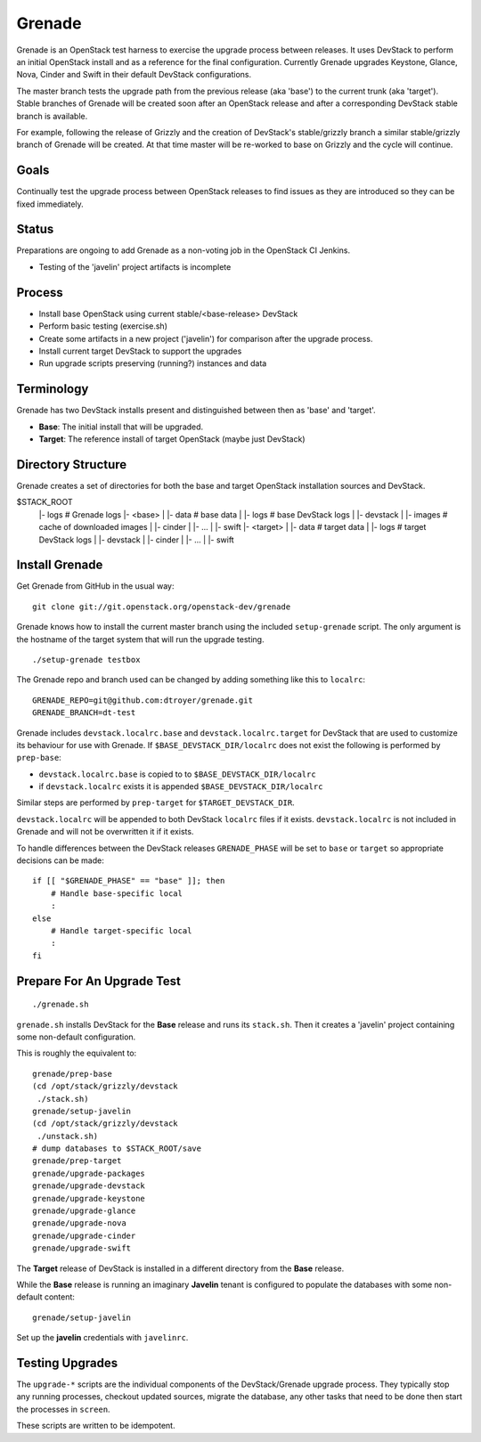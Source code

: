 Grenade
=======

Grenade is an OpenStack test harness to exercise the upgrade process
between releases.  It uses DevStack to perform an initial OpenStack
install and as a reference for the final configuration.  Currently
Grenade upgrades Keystone, Glance, Nova, Cinder and Swift in
their default DevStack configurations.

The master branch tests the upgrade path from the previous release
(aka 'base') to the current trunk (aka 'target').  Stable branches
of Grenade will be created soon after an OpenStack release and after
a corresponding DevStack stable branch is available.

For example, following the release of Grizzly and the creation of
DevStack's stable/grizzly branch a similar stable/grizzly branch
of Grenade will be created.  At that time master will be re-worked
to base on Grizzly and the cycle will continue.


Goals
-----

Continually test the upgrade process between OpenStack releases to
find issues as they are introduced so they can be fixed immediately.


Status
------

Preparations are ongoing to add Grenade as a non-voting job in the
OpenStack CI Jenkins.

* Testing of the 'javelin' project artifacts is incomplete

Process
-------

* Install base OpenStack using current stable/<base-release> DevStack
* Perform basic testing (exercise.sh)
* Create some artifacts in a new project ('javelin') for comparison
  after the upgrade process.
* Install current target DevStack to support the upgrades
* Run upgrade scripts preserving (running?) instances and data


Terminology
-----------

Grenade has two DevStack installs present and distinguished between then
as 'base' and 'target'.

* **Base**: The initial install that will be upgraded.
* **Target**: The reference install of target OpenStack (maybe just DevStack)


Directory Structure
-------------------

Grenade creates a set of directories for both the base and target
OpenStack installation sources and DevStack.

$STACK_ROOT
 |- logs                # Grenade logs
 |- <base>
 |   |- data            # base data
 |   |- logs            # base DevStack logs
 |   |- devstack
 |   |- images          # cache of downloaded images
 |   |- cinder
 |   |- ...
 |   |- swift
 |- <target>
 |   |- data            # target data
 |   |- logs            # target DevStack logs
 |   |- devstack
 |   |- cinder
 |   |- ...
 |   |- swift


Install Grenade
---------------

Get Grenade from GitHub in the usual way::

    git clone git://git.openstack.org/openstack-dev/grenade

Grenade knows how to install the current master branch using the included
``setup-grenade`` script.  The only argument is the hostname of the target
system that will run the upgrade testing.

::

    ./setup-grenade testbox

The Grenade repo and branch used can be changed by adding something like
this to ``localrc``::

    GRENADE_REPO=git@github.com:dtroyer/grenade.git
    GRENADE_BRANCH=dt-test

Grenade includes ``devstack.localrc.base`` and ``devstack.localrc.target``
for DevStack that are used to customize its behaviour for use with Grenade.
If ``$BASE_DEVSTACK_DIR/localrc`` does not exist the following is
performed by ``prep-base``:

* ``devstack.localrc.base`` is copied to to ``$BASE_DEVSTACK_DIR/localrc``
* if ``devstack.localrc`` exists it is appended ``$BASE_DEVSTACK_DIR/localrc``

Similar steps are performed by ``prep-target`` for ``$TARGET_DEVSTACK_DIR``.

``devstack.localrc`` will be appended to both DevStack ``localrc`` files if it
exists.  ``devstack.localrc`` is not included in Grenade and will not be
overwritten it if it exists.

To handle differences between the DevStack releases ``GRENADE_PHASE`` will
be set to ``base`` or ``target`` so appropriate decisions can be made::

    if [[ "$GRENADE_PHASE" == "base" ]]; then
        # Handle base-specific local
        :
    else
        # Handle target-specific local
        :
    fi


Prepare For An Upgrade Test
---------------------------

::

    ./grenade.sh

``grenade.sh`` installs DevStack for the **Base** release and
runs its ``stack.sh``.  Then it creates a 'javelin' project containing
some non-default configuration.

This is roughly the equivalent to::

    grenade/prep-base
    (cd /opt/stack/grizzly/devstack
     ./stack.sh)
    grenade/setup-javelin
    (cd /opt/stack/grizzly/devstack
     ./unstack.sh)
    # dump databases to $STACK_ROOT/save
    grenade/prep-target
    grenade/upgrade-packages
    grenade/upgrade-devstack
    grenade/upgrade-keystone
    grenade/upgrade-glance
    grenade/upgrade-nova
    grenade/upgrade-cinder
    grenade/upgrade-swift

The **Target** release of DevStack is installed in a different
directory from the **Base** release.

While the **Base** release is running an imaginary **Javelin** tenant
is configured to populate the databases with some non-default content::

    grenade/setup-javelin

Set up the **javelin** credentials with ``javelinrc``.


Testing Upgrades
----------------

The ``upgrade-*`` scripts are the individual components of the
DevStack/Grenade upgrade process.  They typically stop any running
processes, checkout updated sources, migrate the database, any other
tasks that need to be done then start the processes in ``screen``.

These scripts are written to be idempotent.
